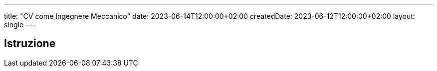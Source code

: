---
title: "CV come Ingegnere Meccanico"
date: 2023-06-14T12:00:00+02:00
createdDate: 2023-06-12T12:00:00+02:00
layout: single
---

== Istruzione
